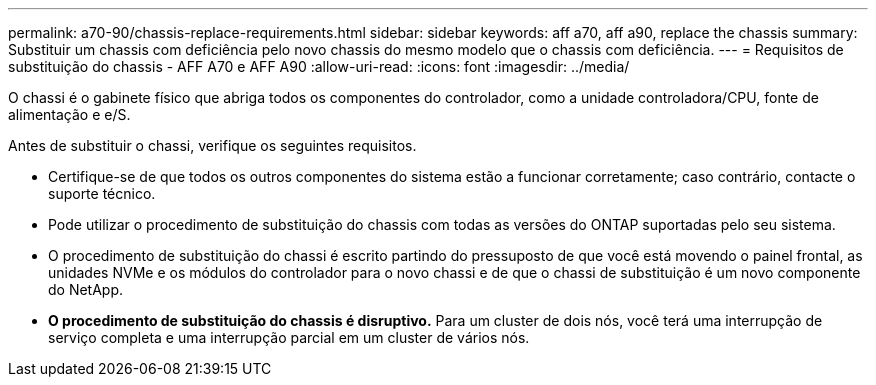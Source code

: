 ---
permalink: a70-90/chassis-replace-requirements.html 
sidebar: sidebar 
keywords: aff a70, aff a90, replace the chassis 
summary: Substituir um chassis com deficiência pelo novo chassis do mesmo modelo que o chassis com deficiência. 
---
= Requisitos de substituição do chassis - AFF A70 e AFF A90
:allow-uri-read: 
:icons: font
:imagesdir: ../media/


[role="lead"]
O chassi é o gabinete físico que abriga todos os componentes do controlador, como a unidade controladora/CPU, fonte de alimentação e e/S.

Antes de substituir o chassi, verifique os seguintes requisitos.

* Certifique-se de que todos os outros componentes do sistema estão a funcionar corretamente; caso contrário, contacte o suporte técnico.
* Pode utilizar o procedimento de substituição do chassis com todas as versões do ONTAP suportadas pelo seu sistema.
* O procedimento de substituição do chassi é escrito partindo do pressuposto de que você está movendo o painel frontal, as unidades NVMe e os módulos do controlador para o novo chassi e de que o chassi de substituição é um novo componente do NetApp.
* *O procedimento de substituição do chassis é disruptivo.* Para um cluster de dois nós, você terá uma interrupção de serviço completa e uma interrupção parcial em um cluster de vários nós.

